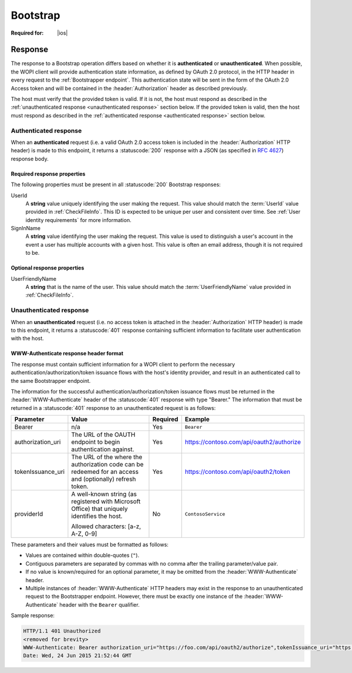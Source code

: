 
..  |operation| replace:: Bootstrap

..  _Bootstrap:

Bootstrap
=========

..  spelling::

    providerId
    tokenIssuance
    uri


:Required for: |ios|

..  default-domain:: http

..  get:: /wopibootstrapper


    The |operation| operation is used to 'convert' an OAuth token into appropriate WOPI
    :term:`access tokens<access token>` and provides access to WOPI operations for applications using OAuth tokens,
    like |Office iOS|. For more information see :ref:`native`.

    ..  important:: Connections to the bootstrapper must be made using :abbr:`TLS (Transport Layer Security)`.

    :reqheader Authorization:
        A **string** in the format ``Bearer: <TOKEN>`` where ``<TOKEN>`` is a Base64-encoded OAuth 2.0 token. If this
        header is missing, or the token provided is invalid, the host must respond with a :statuscode:`401` response
        and include the :header:`WWW-Authenticate` header as described below.

    :resheader WWW-Authenticate:
        A **string** value formatted as described in :ref:`WWW-Authenticate header`.

    :resheader Content-Type:
        Must be ``application/json`` for :ref:`authenticated responses<authenticated response>`.


    :code 200: Success
    :code 401: Authorization failure; when responding with this status code, hosts must include a
               :header:`WWW-Authenticate` response header with values as described in :ref:`WWW-Authenticate header`
    :code 404: Resource not found/user unauthorized
    :code 500: Server error

Response
--------

The response to a |operation| operation differs based on whether it is **authenticated** or **unauthenticated**. When
possible, the WOPI client will provide authentication state information, as defined by OAuth 2.0 protocol, in the
HTTP header in every request to the :ref:`Bootstrapper endpoint`. This authentication state will be sent in the form of
the OAuth 2.0 Access token and will be contained in the :header:`Authorization` header as described previously.

The host must verify that the provided token is valid. If it is not, the host must respond as described in the
:ref:`unauthenticated response <unauthenticated response>` section below. If the provided token is valid, then the host
must respond as described in the :ref:`authenticated response <authenticated response>` section below.


..  _authenticated response:

Authenticated response
~~~~~~~~~~~~~~~~~~~~~~

When an **authenticated** request (i.e. a valid OAuth 2.0 access token is included in the :header:`Authorization` HTTP
header) is made to this endpoint, it returns a :statuscode:`200` response with a JSON (as specified in :rfc:`4627`)
response body.

Required response properties
^^^^^^^^^^^^^^^^^^^^^^^^^^^^

The following properties must be present in all :statuscode:`200` |operation| responses:

..  glossary::

    EcosystemUrl
        A **string** URI for the WOPI server's :ref:`Ecosystem endpoint`, with a WOPI :term:`access token` appended. A
        :method:`GET` request to this URL will invoke the :ref:`CheckEcosystem` operation.

UserId
    A **string** value uniquely identifying the user making the request. This value should match the :term:`UserId`
    value provided in :ref:`CheckFileInfo`. This ID is expected to be unique per user and consistent over time. See
    :ref:`User identity requirements` for more information.

SignInName
    A **string** value identifying the user making the request. This value is used to distinguish a user's
    account in the event a user has multiple accounts with a given host. This value is often an email address, though
    it is not required to be.


Optional response properties
^^^^^^^^^^^^^^^^^^^^^^^^^^^^

UserFriendlyName
    A **string** that is the name of the user. This value should match the :term:`UserFriendlyName` value provided in
    :ref:`CheckFileInfo`.


..  _unauthenticated response:

Unauthenticated response
~~~~~~~~~~~~~~~~~~~~~~~~

When an **unauthenticated** request (i.e. no access token is attached in the :header:`Authorization` HTTP header) is
made to this endpoint, it returns a :statuscode:`401` response containing sufficient information to facilitate user
authentication with the host.


..  _WWW-Authenticate header:

WWW-Authenticate response header format
^^^^^^^^^^^^^^^^^^^^^^^^^^^^^^^^^^^^^^^

The response must contain sufficient information for a WOPI client to perform the necessary
authentication/authorization/token issuance flows with the host's identity provider, and result in an authenticated
call to the same Bootstrapper endpoint.

The information for the successful authentication/authorization/token issuance flows must be returned in the
:header:`WWW-Authenticate` header of the :statuscode:`401` response with type "Bearer." The information that must be
returned in a :statuscode:`401` response to an unauthenticated request is as follows:

+-------------------+----------------------------------------+----------+------------------------------------------+
| Parameter         | Value                                  | Required | Example                                  |
+===================+========================================+==========+==========================================+
| Bearer            | n/a                                    | Yes      | ``Bearer``                               |
+-------------------+----------------------------------------+----------+------------------------------------------+
| authorization_uri | The URL of the OAUTH endpoint          | Yes      | https://contoso.com/api/oauth2/authorize |
|                   | to begin authentication                |          |                                          |
|                   | against.                               |          |                                          |
+-------------------+----------------------------------------+----------+------------------------------------------+
| tokenIssuance_uri | The URL of the where the authorization | Yes      | https://contoso.com/api/oauth2/token     |
|                   | code can be redeemed for an access and |          |                                          |
|                   | (optionally) refresh token.            |          |                                          |
+-------------------+----------------------------------------+----------+------------------------------------------+
| providerId        | A well-known string (as registered     | No       | ``ContosoService``                       |
|                   | with Microsoft Office) that uniquely   |          |                                          |
|                   | identifies the host.                   |          |                                          |
|                   |                                        |          |                                          |
|                   | Allowed characters: [a-z, A-Z, 0-9]    |          |                                          |
+-------------------+----------------------------------------+----------+------------------------------------------+

These parameters and their values must be formatted as follows:

* Values are contained within double-quotes (``"``).
* Contiguous parameters are separated by commas with no comma after the trailing parameter/value pair.
* If no value is known/required for an optional parameter, it may be omitted from the :header:`WWW-Authenticate` header.
* Multiple instances of :header:`WWW-Authenticate` HTTP headers may exist in the response to an unauthenticated
  request to the Bootstrapper endpoint.  However, there must be exactly one instance of the :header:`WWW-Authenticate`
  header with the ``Bearer`` qualifier.

Sample response:

..  code-block:: http

    HTTP/1.1 401 Unauthorized
    <removed for brevity>
    WWW-Authenticate: Bearer authorization_uri="https://foo.com/api/oauth2/authorize",tokenIssuance_uri="https://foo.com/api/oauth2/token",providerId="ContosoProvider"
    Date: Wed, 24 Jun 2015 21:52:44 GMT

